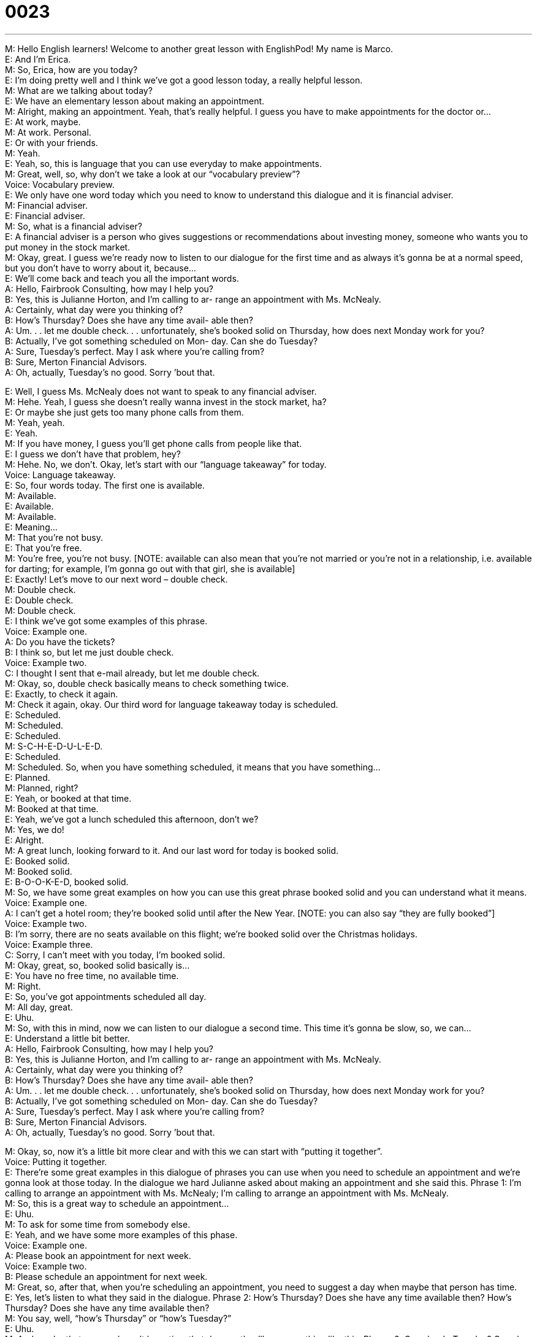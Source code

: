 = 0023
:toc: left
:toclevels: 3
:sectnums:
:stylesheet: ../../../../myAdocCss.css

'''


M: Hello English learners! Welcome to another great lesson with EnglishPod! My name is 
Marco. +
E: And I’m Erica. +
M: So, Erica, how are you today? +
E: I’m doing pretty well and I think we’ve got a good lesson today, a really helpful lesson. +
M: What are we talking about today? +
E: We have an elementary lesson about making an appointment. +
M: Alright, making an appointment. Yeah, that’s really helpful. I guess you have to make 
appointments for the doctor or… +
E: At work, maybe. +
M: At work. Personal. +
E: Or with your friends. +
M: Yeah. +
E: Yeah, so, this is language that you can use everyday to make appointments. +
M: Great, well, so, why don’t we take a look at our “vocabulary preview”? +
Voice: Vocabulary preview. +
E: We only have one word today which you need to know to understand this dialogue and it 
is financial adviser. +
M: Financial adviser. +
E: Financial adviser. +
M: So, what is a financial adviser? +
E: A financial adviser is a person who gives suggestions or recommendations about 
investing money, someone who wants you to put money in the stock market. +
M: Okay, great. I guess we’re ready now to listen to our dialogue for the first time and as 
always it’s gonna be at a normal speed, but you don’t have to worry about it, because… +
E: We’ll come back and teach you all the important words. +
A: Hello, Fairbrook Consulting, how may I help you? +
B: Yes, this is Julianne Horton, and I’m calling to ar- 
range an appointment with Ms. McNealy. +
A: Certainly, what day were you thinking of? +
B: How’s Thursday? Does she have any time avail- 
able then? +
A: Um. . . let me double check. . . unfortunately, she’s 
booked solid on Thursday, how does next Monday
work for you? +
B: Actually, I’ve got something scheduled on Mon- 
day. Can she do Tuesday? +
A: Sure, Tuesday’s perfect. May I ask where you’re 
calling from? +
B: Sure, Merton Financial Advisors. +
A: Oh, actually, Tuesday’s no good. Sorry ’bout that. 
 
E: Well, I guess Ms. McNealy does not want to speak to any financial adviser. +
M: Hehe. Yeah, I guess she doesn’t really wanna invest in the stock market, ha? +
E: Or maybe she just gets too many phone calls from them. +
M: Yeah, yeah. +
E: Yeah. +
M: If you have money, I guess you’ll get phone calls from people like that. +
E: I guess we don’t have that problem, hey? +
M: Hehe. No, we don’t. Okay, let’s start with our “language takeaway” for today. +
Voice: Language takeaway. +
E: So, four words today. The first one is available. +
M: Available. +
E: Available. +
M: Available. +
E: Meaning… +
M: That you’re not busy. +
E: That you’re free. +
M: You’re free, you’re not busy. [NOTE: available can also mean that you’re not married or 
you’re not in a relationship, i.e. available for darting; for example, I’m gonna go out with
that girl, she is available] +
E: Exactly! Let’s move to our next word – double check. +
M: Double check. +
E: Double check. +
M: Double check. +
E: I think we’ve got some examples of this phrase. +
Voice: Example one. +
A: Do you have the tickets? +
B: I think so, but let me just double check. +
Voice: Example two. +
C: I thought I sent that e-mail already, but let me double check. +
M: Okay, so, double check basically means to check something twice. +
E: Exactly, to check it again. +
M: Check it again, okay. Our third word for language takeaway today is scheduled. +
E: Scheduled. +
M: Scheduled. +
E: Scheduled. +
M: S-C-H-E-D-U-L-E-D. +
E: Scheduled. +
M: Scheduled. So, when you have something scheduled, it means that you have 
something… +
E: Planned. +
M: Planned, right? +
E: Yeah, or booked at that time. +
M: Booked at that time. +
E: Yeah, we’ve got a lunch scheduled this afternoon, don’t we? +
M: Yes, we do! +
E: Alright. +
M: A great lunch, looking forward to it. And our last word for today is booked solid. +
E: Booked solid. +
M: Booked solid. +
E: B-O-O-K-E-D, booked solid. +
M: So, we have some great examples on how you can use this great phrase booked solid 
and you can understand what it means. +
Voice: Example one. +
A: I can’t get a hotel room; they’re booked solid until after the New Year. [NOTE: you can 
also say “they are fully booked”] +
Voice: Example two. +
B: I’m sorry, there are no seats available on this flight; we’re booked solid over the 
Christmas holidays. +
Voice: Example three. +
C: Sorry, I can’t meet with you today, I’m booked solid. +
M: Okay, great, so, booked solid basically is… +
E: You have no free time, no available time. +
M: Right. +
E: So, you’ve got appointments scheduled all day. +
M: All day, great. +
E: Uhu. +
M: So, with this in mind, now we can listen to our dialogue a second time. This time it’s 
gonna be slow, so, we can… +
E: Understand a little bit better. +
A: Hello, Fairbrook Consulting, how may I help you? +
B: Yes, this is Julianne Horton, and I’m calling to ar- 
range an appointment with Ms. McNealy. +
A: Certainly, what day were you thinking of? +
B: How’s Thursday? Does she have any time avail- 
able then? +
A: Um. . . let me double check. . . unfortunately, she’s 
booked solid on Thursday, how does next Monday
work for you? +
B: Actually, I’ve got something scheduled on Mon- 
day. Can she do Tuesday? +
A: Sure, Tuesday’s perfect. May I ask where you’re 
calling from? +
B: Sure, Merton Financial Advisors. +
A: Oh, actually, Tuesday’s no good. Sorry ’bout that. 
 
M: Okay, so, now it’s a little bit more clear and with this we can start with “putting it 
together”. +
Voice: Putting it together. +
E: There’re some great examples in this dialogue of phrases you can use when you need to 
schedule an appointment and we’re gonna look at those today. In the dialogue we hard
Julianne asked about making an appointment and she said this.
Phrase 1: I’m calling to arrange an appointment with Ms. McNealy; I’m calling to arrange an
appointment with Ms. McNealy. +
M: So, this is a great way to schedule an appointment… +
E: Uhu. +
M: To ask for some time from somebody else. +
E: Yeah, and we have some more examples of this phase. +
Voice: Example one. +
A: Please book an appointment for next week. +
Voice: Example two. +
B: Please schedule an appointment for next week. +
M: Great, so, after that, when you’re scheduling an appointment, you need to suggest a day 
when maybe that person has time. +
E: Yes, let’s listen to what they said in the dialogue. 
Phrase 2: How’s Thursday? Does she have any time available then? How’s Thursday? Does
she have any time available then? +
M: You say, well, “how’s Thursday” or “how’s Tuesday?” +
E: Uhu. +
M: And maybe that person doesn’t have time that day, so, they’ll say something like this. 
Phrase 3: Can she do Tuesday? Can she do Tuesday? +
M: Okay, Erica, so, if I wanna have a meeting with you, I would say “how’s Monday sound?” 
or “how’s Monday?” +
E: M-m-monday is no good. +
M: Oh, how’s… +
E: I’m busy all day. +
M: How’s Tuesday? +
E: Sorry, Tuesday is no good either. +
M: Hehe. What about Wednesday? +
E: Okay, Wednesday works. +
M: Alright, great. +
E: Wednesday’s perfect. +
M: Okay, s… great, so, we have a meeting on Wednesday. +
E: Okay, they are… those are some great phrases, hey, for scheduling an appointment? +
M: Yeah, they’re really good. Okay, so, now we can listen to our dialogue a third time and 
we’re ready to understand everything that we’ve just talked about. +
A: Hello, Fairbrook Consulting, how may I help you? +
B: Yes, this is Julianne Horton, and I’m calling to ar- 
range an appointment with Ms. McNealy. +
A: Certainly, what day were you thinking of? +
B: How’s Thursday? Does she have any time avail- 
able then? +
A: Um. . . let me double check. . . unfortunately, she’s 
booked solid on Thursday, how does next Monday
work for you? +
B: Actually, I’ve got something scheduled on Mon- 
day. Can she do Tuesday? +
A: Sure, Tuesday’s perfect. May I ask where you’re 
calling from? +
B: Sure, Merton Financial Advisors. +
A: Oh, actually, Tuesday’s no good. Sorry ’bout that. 
 
E: The language in this dialogue is really useful, isn’t it, Marco? +
M: Yeah, it’s from an everyday situation. You always have to make appointments at some 
point. +
E: Yes! And like we said earlier, it’s language you can use when you need to talk about 
work, with your boss, maybe. +
M: Right. +
E: Or, uh, when you need to do daily things like go to the doctor. +
M: Uhu. +
E: Or even when you’re planning something with your friends. +
M: Right. +
E: Yep, you can use this in all those situations. +
M: In all situations. +
E: Aha. +
M: Great, well, we’re out of time now, but I hope you enjoyed our lesson and found it 
useful. And if you have any questions or comments, please go to our website at
englishpod.com, where we’ll be there to answer everything. +
E: Yes, we will. So, thanks for listening guys and until next time… +
M: Bye! +
E: Good bye! 
 
